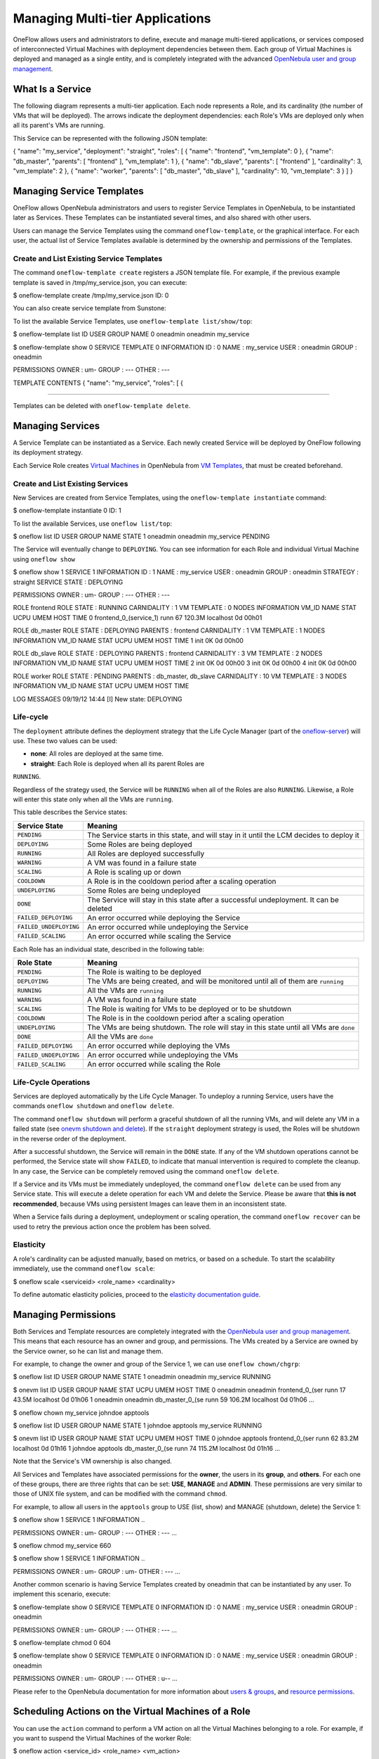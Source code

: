 ================================
Managing Multi-tier Applications
================================

OneFlow allows users and administrators to define, execute and manage
multi-tiered applications, or services composed of interconnected
Virtual Machines with deployment dependencies between them. Each group
of Virtual Machines is deployed and managed as a single entity, and is
completely integrated with the advanced `OpenNebula user and group
management </./auth_overview>`__.

What Is a Service
=================

The following diagram represents a multi-tier application. Each node
represents a Role, and its cardinality (the number of VMs that will be
deployed). The arrows indicate the deployment dependencies: each Role's
VMs are deployed only when all its parent's VMs are running.

|image0|

This Service can be represented with the following JSON template:

.. code:: code

{
"name": "my_service",
"deployment": "straight",
"roles": [
{
"name": "frontend",
"vm_template": 0
},
{
"name": "db_master",
"parents": [
"frontend"
],
"vm_template": 1
},
{
"name": "db_slave",
"parents": [
"frontend"
],
"cardinality": 3,
"vm_template": 2
},
{
"name": "worker",
"parents": [
"db_master",
"db_slave"
],
"cardinality": 10,
"vm_template": 3
}
]
}

Managing Service Templates
==========================

OneFlow allows OpenNebula administrators and users to register Service
Templates in OpenNebula, to be instantiated later as Services. These
Templates can be instantiated several times, and also shared with other
users.

Users can manage the Service Templates using the command
``oneflow-template``, or the graphical interface. For each user, the
actual list of Service Templates available is determined by the
ownership and permissions of the Templates.

Create and List Existing Service Templates
------------------------------------------

The command ``oneflow-template create`` registers a JSON template file.
For example, if the previous example template is saved in
/tmp/my\_service.json, you can execute:

.. code::

$ oneflow-template create /tmp/my_service.json
ID: 0

You can also create service template from Sunstone:

|image1|

To list the available Service Templates, use
``oneflow-template list/show/top``:

.. code::

$ oneflow-template list
ID USER            GROUP           NAME
0 oneadmin        oneadmin        my_service

$ oneflow-template show 0
SERVICE TEMPLATE 0 INFORMATION
ID                  : 0
NAME                : my_service
USER                : oneadmin
GROUP               : oneadmin

PERMISSIONS
OWNER               : um-
GROUP               : ---
OTHER               : ---

TEMPLATE CONTENTS
{
"name": "my_service",
"roles": [
{

....

Templates can be deleted with ``oneflow-template delete``.

|image2|

Managing Services
=================

A Service Template can be instantiated as a Service. Each newly created
Service will be deployed by OneFlow following its deployment strategy.

Each Service Role creates `Virtual Machines </./vm_guide_2>`__ in
OpenNebula from `VM Templates </./vm_guide>`__, that must be created
beforehand.

Create and List Existing Services
---------------------------------

New Services are created from Service Templates, using the
``oneflow-template instantiate`` command:

.. code::

$ oneflow-template instantiate 0
ID: 1

To list the available Services, use ``oneflow list/top``:

.. code::

$ oneflow list
ID USER            GROUP           NAME                      STATE
1 oneadmin        oneadmin        my_service                PENDING

|image3|

The Service will eventually change to ``DEPLOYING``. You can see
information for each Role and individual Virtual Machine using
``oneflow show``

.. code::

$ oneflow show 1
SERVICE 1 INFORMATION
ID                  : 1
NAME                : my_service
USER                : oneadmin
GROUP               : oneadmin
STRATEGY            : straight
SERVICE STATE       : DEPLOYING

PERMISSIONS
OWNER               : um-
GROUP               : ---
OTHER               : ---

ROLE frontend
ROLE STATE          : RUNNING
CARNIDALITY         : 1
VM TEMPLATE         : 0
NODES INFORMATION
VM_ID NAME                    STAT UCPU    UMEM HOST                       TIME
0 frontend_0_(service_1)  runn   67  120.3M localhost              0d 00h01

ROLE db_master
ROLE STATE          : DEPLOYING
PARENTS             : frontend
CARNIDALITY         : 1
VM TEMPLATE         : 1
NODES INFORMATION
VM_ID NAME                    STAT UCPU    UMEM HOST                       TIME
1                         init           0K                        0d 00h00

ROLE db_slave
ROLE STATE          : DEPLOYING
PARENTS             : frontend
CARNIDALITY         : 3
VM TEMPLATE         : 2
NODES INFORMATION
VM_ID NAME                    STAT UCPU    UMEM HOST                       TIME
2                         init           0K                        0d 00h00
3                         init           0K                        0d 00h00
4                         init           0K                        0d 00h00

ROLE worker
ROLE STATE          : PENDING
PARENTS             : db_master, db_slave
CARNIDALITY         : 10
VM TEMPLATE         : 3
NODES INFORMATION
VM_ID NAME                    STAT UCPU    UMEM HOST                       TIME



LOG MESSAGES
09/19/12 14:44 [I] New state: DEPLOYING

Life-cycle
----------

The ``deployment`` attribute defines the deployment strategy that the
Life Cycle Manager (part of the
`oneflow-server </./appflow_configure>`__) will use. These two values
can be used:

-  **none**: All roles are deployed at the same time.
-  **straight**: Each Role is deployed when all its parent Roles are
``RUNNING``.

Regardless of the strategy used, the Service will be ``RUNNING`` when
all of the Roles are also ``RUNNING``. Likewise, a Role will enter this
state only when all the VMs are ``running``.

|image4|

This table describes the Service states:

+--------------------------+--------------------------------------------------------------------------------------------+
| Service State            | Meaning                                                                                    |
+==========================+============================================================================================+
| ``PENDING``              | The Service starts in this state, and will stay in it until the LCM decides to deploy it   |
+--------------------------+--------------------------------------------------------------------------------------------+
| ``DEPLOYING``            | Some Roles are being deployed                                                              |
+--------------------------+--------------------------------------------------------------------------------------------+
| ``RUNNING``              | All Roles are deployed successfully                                                        |
+--------------------------+--------------------------------------------------------------------------------------------+
| ``WARNING``              | A VM was found in a failure state                                                          |
+--------------------------+--------------------------------------------------------------------------------------------+
| ``SCALING``              | A Role is scaling up or down                                                               |
+--------------------------+--------------------------------------------------------------------------------------------+
| ``COOLDOWN``             | A Role is in the cooldown period after a scaling operation                                 |
+--------------------------+--------------------------------------------------------------------------------------------+
| ``UNDEPLOYING``          | Some Roles are being undeployed                                                            |
+--------------------------+--------------------------------------------------------------------------------------------+
| ``DONE``                 | The Service will stay in this state after a successful undeployment. It can be deleted     |
+--------------------------+--------------------------------------------------------------------------------------------+
| ``FAILED_DEPLOYING``     | An error occurred while deploying the Service                                              |
+--------------------------+--------------------------------------------------------------------------------------------+
| ``FAILED_UNDEPLOYING``   | An error occurred while undeploying the Service                                            |
+--------------------------+--------------------------------------------------------------------------------------------+
| ``FAILED_SCALING``       | An error occurred while scaling the Service                                                |
+--------------------------+--------------------------------------------------------------------------------------------+

Each Role has an individual state, described in the following table:

+--------------------------+-------------------------------------------------------------------------------------------+
| Role State               | Meaning                                                                                   |
+==========================+===========================================================================================+
| ``PENDING``              | The Role is waiting to be deployed                                                        |
+--------------------------+-------------------------------------------------------------------------------------------+
| ``DEPLOYING``            | The VMs are being created, and will be monitored until all of them are ``running``        |
+--------------------------+-------------------------------------------------------------------------------------------+
| ``RUNNING``              | All the VMs are ``running``                                                               |
+--------------------------+-------------------------------------------------------------------------------------------+
| ``WARNING``              | A VM was found in a failure state                                                         |
+--------------------------+-------------------------------------------------------------------------------------------+
| ``SCALING``              | The Role is waiting for VMs to be deployed or to be shutdown                              |
+--------------------------+-------------------------------------------------------------------------------------------+
| ``COOLDOWN``             | The Role is in the cooldown period after a scaling operation                              |
+--------------------------+-------------------------------------------------------------------------------------------+
| ``UNDEPLOYING``          | The VMs are being shutdown. The role will stay in this state until all VMs are ``done``   |
+--------------------------+-------------------------------------------------------------------------------------------+
| ``DONE``                 | All the VMs are ``done``                                                                  |
+--------------------------+-------------------------------------------------------------------------------------------+
| ``FAILED_DEPLOYING``     | An error occurred while deploying the VMs                                                 |
+--------------------------+-------------------------------------------------------------------------------------------+
| ``FAILED_UNDEPLOYING``   | An error occurred while undeploying the VMs                                               |
+--------------------------+-------------------------------------------------------------------------------------------+
| ``FAILED_SCALING``       | An error occurred while scaling the Role                                                  |
+--------------------------+-------------------------------------------------------------------------------------------+

Life-Cycle Operations
---------------------

Services are deployed automatically by the Life Cycle Manager. To
undeploy a running Service, users have the commands ``oneflow shutdown``
and ``oneflow delete``.

The command ``oneflow shutdown`` will perform a graceful shutdown of all
the running VMs, and will delete any VM in a failed state (see `onevm
shutdown and delete </./vm_guide_2#life-cycle_operations>`__). If the
``straight`` deployment strategy is used, the Roles will be shutdown in
the reverse order of the deployment.

After a successful shutdown, the Service will remain in the ``DONE``
state. If any of the VM shutdown operations cannot be performed, the
Service state will show ``FAILED``, to indicate that manual intervention
is required to complete the cleanup. In any case, the Service can be
completely removed using the command ``oneflow delete``.

If a Service and its VMs must be immediately undeployed, the command
``oneflow delete`` can be used from any Service state. This will execute
a delete operation for each VM and delete the Service. Please be aware
that **this is not recommended**, because VMs using persistent Images
can leave them in an inconsistent state.

When a Service fails during a deployment, undeployment or scaling
operation, the command ``oneflow recover`` can be used to retry the
previous action once the problem has been solved.

Elasticity
----------

A role's cardinality can be adjusted manually, based on metrics, or
based on a schedule. To start the scalability immediately, use the
command ``oneflow scale``:

.. code::

$ oneflow scale <serviceid> <role_name> <cardinality>

To define automatic elasticity policies, proceed to the `elasticity
documentation guide </./appflow_elasticity>`__.

Managing Permissions
====================

Both Services and Template resources are completely integrated with the
`OpenNebula user and group management </./auth_overview>`__. This means
that each resource has an owner and group, and permissions. The VMs
created by a Service are owned by the Service owner, so he can list and
manage them.

For example, to change the owner and group of the Service 1, we can use
``oneflow chown/chgrp``:

.. code::

$ oneflow list
ID USER            GROUP           NAME                      STATE
1 oneadmin        oneadmin        my_service                RUNNING

$ onevm list
ID USER     GROUP    NAME            STAT UCPU    UMEM HOST             TIME
0 oneadmin oneadmin frontend_0_(ser runn   17   43.5M localhost    0d 01h06
1 oneadmin oneadmin db_master_0_(se runn   59  106.2M localhost    0d 01h06
...

$ oneflow chown my_service johndoe apptools

$ oneflow list
ID USER            GROUP           NAME                      STATE
1 johndoe         apptools        my_service                RUNNING

$ onevm list
ID USER     GROUP    NAME            STAT UCPU    UMEM HOST             TIME
0 johndoe  apptools frontend_0_(ser runn   62   83.2M localhost    0d 01h16
1 johndoe  apptools db_master_0_(se runn   74  115.2M localhost    0d 01h16
...

Note that the Service's VM ownership is also changed.

All Services and Templates have associated permissions for the
**owner**, the users in its **group**, and **others**. For each one of
these groups, there are three rights that can be set: **USE**,
**MANAGE** and **ADMIN**. These permissions are very similar to those of
UNIX file system, and can be modified with the command ``chmod``.

For example, to allow all users in the ``apptools`` group to USE (list,
show) and MANAGE (shutdown, delete) the Service 1:

.. code::

$ oneflow show 1
SERVICE 1 INFORMATION
..

PERMISSIONS
OWNER               : um-
GROUP               : ---
OTHER               : ---
...

$ oneflow chmod my_service 660

$ oneflow show 1
SERVICE 1 INFORMATION
..

PERMISSIONS
OWNER               : um-
GROUP               : um-
OTHER               : ---
...

Another common scenario is having Service Templates created by oneadmin
that can be instantiated by any user. To implement this scenario,
execute:

.. code::

$ oneflow-template show 0
SERVICE TEMPLATE 0 INFORMATION
ID                  : 0
NAME                : my_service
USER                : oneadmin
GROUP               : oneadmin

PERMISSIONS
OWNER               : um-
GROUP               : ---
OTHER               : ---
...

$ oneflow-template chmod 0 604

$ oneflow-template show 0
SERVICE TEMPLATE 0 INFORMATION
ID                  : 0
NAME                : my_service
USER                : oneadmin
GROUP               : oneadmin

PERMISSIONS
OWNER               : um-
GROUP               : ---
OTHER               : u--
...

Please refer to the OpenNebula documentation for more information about
`users & groups </./auth_overview>`__, and `resource
permissions </./chmod>`__.

Scheduling Actions on the Virtual Machines of a Role
====================================================

You can use the ``action`` command to perform a VM action on all the
Virtual Machines belonging to a role. For example, if you want to
suspend the Virtual Machines of the worker Role:

.. code::

$ oneflow action <service_id> <role_name> <vm_action>

These are the commands that can be performed:

-  ``shutdown``
-  ``shutdown-hard``
-  ``undeploy``
-  ``undeploy-hard``
-  ``hold``
-  ``release``
-  ``stop``
-  ``suspend``
-  ``resume``
-  ``boot``
-  ``delete``
-  ``delete-recreate``
-  ``reboot``
-  ``reboot-hard``
-  ``poweroff``
-  ``poweroff-hard``
-  ``snapshot-create``

Instead of performing the action immediately on all the VMs, you can
perform it on small groups of VMs with these options:

-  ``-p, âperiod x``: Seconds between each group of actions
-  ``-n, ânumber x``: Number of VMs to apply the action to each period

Let's say you need to reboot all the VMs of a Role, but you also need to
avoid downtime. This command will reboot 2 VMs each 5 minutes:

.. code::

$ oneflow action my-service my-role reboot --period 300 --number 2

The ``oneflow-server.conf`` file contains default values for ``period``
and ``number`` that are used if you omit one of them.

Recovering from Failures
========================

Some common failures can be resolved without manual intervention,
calling the ``oneflow recover`` command. This command has different
effects depending on the Service state:

+--------------------------+-------------------+----------------------------------------------------------------------------+
| State                    | New State         | Recover action                                                             |
+==========================+===================+============================================================================+
| ``FAILED_DEPLOYING``     | ``DEPLOYING``     | VMs in ``DONE`` or ``FAILED`` are deleted.                                 |
|                          |                   |  VMs in ``UNKNOWN`` are booted.                                            |
+--------------------------+-------------------+----------------------------------------------------------------------------+
| ``FAILED_UNDEPLOYING``   | ``UNDEPLOYING``   | The undeployment is resumed.                                               |
+--------------------------+-------------------+----------------------------------------------------------------------------+
| ``FAILED_SCALING``       | ``SCALING``       | VMs in ``DONE`` or ``FAILED`` are deleted.                                 |
|                          |                   |  VMs in ``UNKNOWN`` are booted.                                            |
|                          |                   |  For a scale-down, the shutdown actions are retried.                       |
+--------------------------+-------------------+----------------------------------------------------------------------------+
| ``COOLDOWN``             | ``RUNNING``       | The Service is simply set to running before the cooldown period is over.   |
+--------------------------+-------------------+----------------------------------------------------------------------------+
| ``WARNING``              | ``WARNING``       | VMs in ``DONE`` or ``FAILED`` are deleted.                                 |
|                          |                   |  VMs in ``UNKNOWN`` are booted.                                            |
|                          |                   |  New VMs are instantiated to maintain the current cardinality.             |
+--------------------------+-------------------+----------------------------------------------------------------------------+

Service Template Reference
==========================

For more information on the resource representation, please check the
`API guide </./appflow_api>`__

Read the `elasticity policies documentation </./appflow_elasticity>`__
for more information.

.. |image0| image:: /./_media/documentation:rel3.8:service_sample.png
.. |image1| image:: /./_media/oneflow-templates-create.png?w=650
:target: /./_media/oneflow-templates-create.png?id=
.. |image2| image:: /./_media/oneflow-templates.png?w=650
:target: /./_media/oneflow-templates.png?id=
.. |image3| image:: /./_media/oneflow-service.png?w=650
:target: /./_media/oneflow-service.png?id=
.. |image4| image:: /./_media/documentation:rel4.2:flow_lcm.png?w=600
:target: /./_media/documentation:rel4.2:flow_lcm.png?id=
